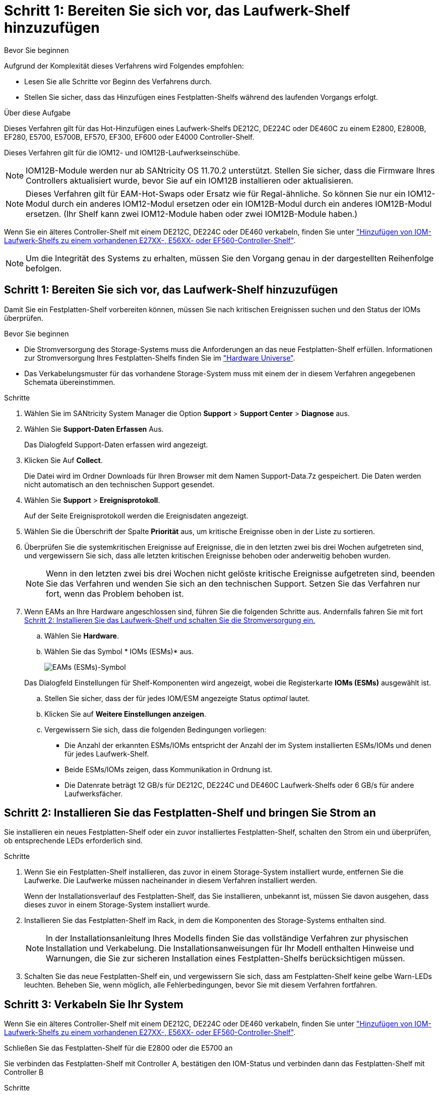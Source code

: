 = Schritt 1: Bereiten Sie sich vor, das Laufwerk-Shelf hinzuzufügen
:allow-uri-read: 


.Bevor Sie beginnen
Aufgrund der Komplexität dieses Verfahrens wird Folgendes empfohlen:

* Lesen Sie alle Schritte vor Beginn des Verfahrens durch.
* Stellen Sie sicher, dass das Hinzufügen eines Festplatten-Shelfs während des laufenden Vorgangs erfolgt.


.Über diese Aufgabe
Dieses Verfahren gilt für das Hot-Hinzufügen eines Laufwerk-Shelfs DE212C, DE224C oder DE460C zu einem E2800, E2800B, EF280, E5700, E5700B, EF570, EF300, EF600 oder E4000 Controller-Shelf.

Dieses Verfahren gilt für die IOM12- und IOM12B-Laufwerkseinschübe.


NOTE: IOM12B-Module werden nur ab SANtricity OS 11.70.2 unterstützt. Stellen Sie sicher, dass die Firmware Ihres Controllers aktualisiert wurde, bevor Sie auf ein IOM12B installieren oder aktualisieren.


NOTE: Dieses Verfahren gilt für EAM-Hot-Swaps oder Ersatz wie für Regal-ähnliche. So können Sie nur ein IOM12-Modul durch ein anderes IOM12-Modul ersetzen oder ein IOM12B-Modul durch ein anderes IOM12B-Modul ersetzen. (Ihr Shelf kann zwei IOM12-Module haben oder zwei IOM12B-Module haben.)

Wenn Sie ein älteres Controller-Shelf mit einem DE212C, DE224C oder DE460 verkabeln, finden Sie unter https://mysupport.netapp.com/ecm/ecm_download_file/ECMLP2859057["Hinzufügen von IOM-Laufwerk-Shelfs zu einem vorhandenen E27XX-, E56XX- oder EF560-Controller-Shelf"^].


NOTE: Um die Integrität des Systems zu erhalten, müssen Sie den Vorgang genau in der dargestellten Reihenfolge befolgen.



== Schritt 1: Bereiten Sie sich vor, das Laufwerk-Shelf hinzuzufügen

Damit Sie ein Festplatten-Shelf vorbereiten können, müssen Sie nach kritischen Ereignissen suchen und den Status der IOMs überprüfen.

.Bevor Sie beginnen
* Die Stromversorgung des Storage-Systems muss die Anforderungen an das neue Festplatten-Shelf erfüllen. Informationen zur Stromversorgung Ihres Festplatten-Shelfs finden Sie im https://hwu.netapp.com/Controller/Index?platformTypeId=2357027["Hardware Universe"^].
* Das Verkabelungsmuster für das vorhandene Storage-System muss mit einem der in diesem Verfahren angegebenen Schemata übereinstimmen.


.Schritte
. Wählen Sie im SANtricity System Manager die Option *Support* > *Support Center* > *Diagnose* aus.
. Wählen Sie *Support-Daten Erfassen* Aus.
+
Das Dialogfeld Support-Daten erfassen wird angezeigt.

. Klicken Sie Auf *Collect*.
+
Die Datei wird im Ordner Downloads für Ihren Browser mit dem Namen Support-Data.7z gespeichert. Die Daten werden nicht automatisch an den technischen Support gesendet.

. Wählen Sie *Support* > *Ereignisprotokoll*.
+
Auf der Seite Ereignisprotokoll werden die Ereignisdaten angezeigt.

. Wählen Sie die Überschrift der Spalte *Priorität* aus, um kritische Ereignisse oben in der Liste zu sortieren.
. Überprüfen Sie die systemkritischen Ereignisse auf Ereignisse, die in den letzten zwei bis drei Wochen aufgetreten sind, und vergewissern Sie sich, dass alle letzten kritischen Ereignisse behoben oder anderweitig behoben wurden.
+

NOTE: Wenn in den letzten zwei bis drei Wochen nicht gelöste kritische Ereignisse aufgetreten sind, beenden Sie das Verfahren und wenden Sie sich an den technischen Support. Setzen Sie das Verfahren nur fort, wenn das Problem behoben ist.

. Wenn EAMs an Ihre Hardware angeschlossen sind, führen Sie die folgenden Schritte aus. Andernfalls fahren Sie mit fort <<step2_install_drive_shelf,Schritt 2: Installieren Sie das Laufwerk-Shelf und schalten Sie die Stromversorgung ein.>>
+
.. Wählen Sie *Hardware*.
.. Wählen Sie das Symbol * IOMs (ESMs)* aus.
+
image::../media/sam1130_ss_hardware_iom_icon.gif[EAMs (ESMs)-Symbol]

+
Das Dialogfeld Einstellungen für Shelf-Komponenten wird angezeigt, wobei die Registerkarte *IOMs (ESMs)* ausgewählt ist.

.. Stellen Sie sicher, dass der für jedes IOM/ESM angezeigte Status _optimal_ lautet.
.. Klicken Sie auf *Weitere Einstellungen anzeigen*.
.. Vergewissern Sie sich, dass die folgenden Bedingungen vorliegen:
+
*** Die Anzahl der erkannten ESMs/IOMs entspricht der Anzahl der im System installierten ESMs/IOMs und denen für jedes Laufwerk-Shelf.
*** Beide ESMs/IOMs zeigen, dass Kommunikation in Ordnung ist.
*** Die Datenrate beträgt 12 GB/s für DE212C, DE224C und DE460C Laufwerk-Shelfs oder 6 GB/s für andere Laufwerksfächer.








== Schritt 2: Installieren Sie das Festplatten-Shelf und bringen Sie Strom an

Sie installieren ein neues Festplatten-Shelf oder ein zuvor installiertes Festplatten-Shelf, schalten den Strom ein und überprüfen, ob entsprechende LEDs erforderlich sind.

.Schritte
. Wenn Sie ein Festplatten-Shelf installieren, das zuvor in einem Storage-System installiert wurde, entfernen Sie die Laufwerke. Die Laufwerke müssen nacheinander in diesem Verfahren installiert werden.
+
Wenn der Installationsverlauf des Festplatten-Shelf, das Sie installieren, unbekannt ist, müssen Sie davon ausgehen, dass dieses zuvor in einem Storage-System installiert wurde.

. Installieren Sie das Festplatten-Shelf im Rack, in dem die Komponenten des Storage-Systems enthalten sind.
+

NOTE: In der Installationsanleitung Ihres Modells finden Sie das vollständige Verfahren zur physischen Installation und Verkabelung. Die Installationsanweisungen für Ihr Modell enthalten Hinweise und Warnungen, die Sie zur sicheren Installation eines Festplatten-Shelfs berücksichtigen müssen.

. Schalten Sie das neue Festplatten-Shelf ein, und vergewissern Sie sich, dass am Festplatten-Shelf keine gelbe Warn-LEDs leuchten. Beheben Sie, wenn möglich, alle Fehlerbedingungen, bevor Sie mit diesem Verfahren fortfahren.




== Schritt 3: Verkabeln Sie Ihr System

Wenn Sie ein älteres Controller-Shelf mit einem DE212C, DE224C oder DE460 verkabeln, finden Sie unter https://mysupport.netapp.com/ecm/ecm_download_file/ECMLP2859057["Hinzufügen von IOM-Laufwerk-Shelfs zu einem vorhandenen E27XX-, E56XX- oder EF560-Controller-Shelf"^].

[role="tabbed-block"]
====
.Schließen Sie das Festplatten-Shelf für die E2800 oder die E5700 an
--
Sie verbinden das Festplatten-Shelf mit Controller A, bestätigen den IOM-Status und verbinden dann das Festplatten-Shelf mit Controller B

.Schritte
. Verbinden Sie das Festplatten-Shelf mit Controller A.
+
Die folgende Abbildung zeigt eine Beispielverbindung zwischen einem zusätzlichen Festplatten-Shelf und Controller A Informationen zum Auffinden der Ports auf Ihrem Modell finden Sie im https://hwu.netapp.com/Controller/Index?platformTypeId=2357027["Hardware Universe"^].

+
image::../media/hot_e5700_0.png[Laufwerk-Shelf mit dem Controller verbinden]

+
image::../media/hot_e5700_1.png[Laufwerk-Shelf mit dem Controller verbinden]

. Klicken Sie im SANtricity System Manager auf *Hardware*.
+

NOTE: An diesem Punkt in der Prozedur verfügen Sie nur über einen aktiven Pfad zum Controller-Shelf.

. Blättern Sie nach unten, um alle Laufwerk-Shelfs im neuen Storage-System zu sehen. Wenn das neue Festplatten-Shelf nicht angezeigt wird, lösen Sie das Verbindungsproblem.
. Wählen Sie das Symbol *ESMs/IOMs* für das neue Festplatten-Shelf aus.
+
image::../media/sam1130_ss_hardware_iom_icon.gif[Symbol für ESMs/EAMs]

+
Das Dialogfeld *Shelf-Komponenteneinstellungen* wird angezeigt.

. Wählen Sie im Dialogfeld *Shelf-Komponenteneinstellungen* die Registerkarte *ESMs/IOMs* aus.
. Wählen Sie * Weitere Optionen anzeigen* aus, und überprüfen Sie Folgendes:
+
** IOM/ESM A wird aufgelistet.
** Die aktuelle Datenrate beträgt 12 Gbit/s für ein SAS-3 Festplatten-Shelf.
** Kartenkommunikation ist in Ordnung.


. Trennen Sie alle Erweiterungskabel von Controller B.
. Verbinden Sie das Festplatten-Shelf mit Controller B.
+
Die folgende Abbildung zeigt eine Beispielverbindung zwischen einem zusätzlichen Laufwerk-Shelf und Controller B Informationen zum Auffinden der Ports auf Ihrem Modell finden Sie im https://hwu.netapp.com/Controller/Index?platformTypeId=2357027["Hardware Universe"^].

+
image::../media/hot_e5700_2.png[Beispiel für eine Verbindung mit einem Festplatten-Shelf]

. Wenn er nicht bereits ausgewählt ist, wählen Sie im Dialogfeld *Shelf-Komponenteneinstellungen* die Registerkarte *ESMs/IOMs* aus, und wählen Sie dann *Weitere Optionen anzeigen*. Stellen Sie sicher, dass die Kartenkommunikation *JA* lautet.
+

NOTE: Der Status „optimal“ zeigt an, dass der Verlust eines Redundanzfehlers im Zusammenhang mit dem neuen Festplatten-Shelf behoben wurde und das Storage-System stabilisiert ist.



--
.Schließen Sie das Festplatten-Shelf für EF300 oder EF600 an
--
Sie verbinden das Festplatten-Shelf mit Controller A, bestätigen den IOM-Status und verbinden dann das Festplatten-Shelf mit Controller B

.Bevor Sie beginnen
* Sie haben Ihre Firmware auf die neueste Version aktualisiert. Befolgen Sie zum Aktualisieren der Firmware die Anweisungen im link:../upgrade-santricity/index.html["Aktualisieren des SANtricity Betriebssystems"].


.Schritte
. Trennen Sie beide A-seitlichen Controller-Kabel von den IOM12-Ports eins und zwei vom vorherigen letzten Shelf im Stack, und verbinden Sie sie dann mit den neuen IOM12-Shelf-Ports eins und zwei.
+
image::../media/de224c_sides.png[Trennen Sie die Kabel von Controller A und verbinden Sie sie mit dem neuen Shelf]

. Die Kabel an Die A-seitigen IOM12-Anschlüsse drei und vier vom neuen Shelf an die bisherigen IOM12-Anschlüsse 1 und 2 anschließen.
+
Die folgende Abbildung zeigt eine Beispielverbindung für Eine Seite zwischen einem zusätzlichen Festplatten-Shelf und dem vorherigen letzten Shelf. Informationen zum Auffinden der Ports auf Ihrem Modell finden Sie im https://hwu.netapp.com/Controller/Index?platformTypeId=2357027["Hardware Universe"^].

+
image::../media/hot_ef_0.png[Beispiel für die Verkabelung von Festplatten-Shelfs]

+
image::../media/hot_ef_1.png[Beispiel für die Verkabelung von Festplatten-Shelfs]

. Klicken Sie im SANtricity System Manager auf *Hardware*.
+

NOTE: An diesem Punkt in der Prozedur verfügen Sie nur über einen aktiven Pfad zum Controller-Shelf.

. Blättern Sie nach unten, um alle Laufwerk-Shelfs im neuen Storage-System zu sehen. Wenn das neue Festplatten-Shelf nicht angezeigt wird, lösen Sie das Verbindungsproblem.
. Wählen Sie das Symbol *ESMs/IOMs* für das neue Festplatten-Shelf aus.
+
image::../media/sam1130_ss_hardware_iom_icon.gif[Symbol für ESMs/EAMs]

+
Das Dialogfeld *Shelf-Komponenteneinstellungen* wird angezeigt.

. Wählen Sie im Dialogfeld *Shelf-Komponenteneinstellungen* die Registerkarte *ESMs/IOMs* aus.
. Wählen Sie * Weitere Optionen anzeigen* aus, und überprüfen Sie Folgendes:
+
** IOM/ESM A wird aufgelistet.
** Die aktuelle Datenrate beträgt 12 Gbit/s für ein SAS-3 Festplatten-Shelf.
** Kartenkommunikation ist in Ordnung.


. Trennen Sie die B-seitlichen Controller-Kabel von den IOM12-Ports eins und zwei vom vorherigen letzten Shelf im Stack, und verbinden Sie sie dann mit den neuen IOM12-Anschlüssen eins und zwei.
. Die Kabel an die B-seitigen IOM12-Anschlüsse drei und vier vom neuen Shelf an die letzten IOM12-Anschlüsse 1 und 2 anschließen.
+
Die folgende Abbildung zeigt eine Beispielverbindung für die B-Seite zwischen einem zusätzlichen Festplatten-Shelf und dem vorherigen letzten Shelf. Informationen zum Auffinden der Ports auf Ihrem Modell finden Sie im https://hwu.netapp.com/Controller/Index?platformTypeId=2357027["Hardware Universe"^].

+
image::../media/hot_ef_2.png[Beispiel für die Verkabelung von Festplatten-Shelfs]

. Wenn er nicht bereits ausgewählt ist, wählen Sie im Dialogfeld *Shelf-Komponenteneinstellungen* die Registerkarte *ESMs/IOMs* aus, und wählen Sie dann *Weitere Optionen anzeigen*. Stellen Sie sicher, dass die Kartenkommunikation *JA* lautet.
+

NOTE: Der Status „optimal“ zeigt an, dass der Verlust eines Redundanzfehlers im Zusammenhang mit dem neuen Festplatten-Shelf behoben wurde und das Storage-System stabilisiert ist.



--
.Schließen Sie das Festplatten-Shelf für E4000 an
--
Sie verbinden das Festplatten-Shelf mit Controller A, bestätigen den IOM-Status und verbinden dann das Festplatten-Shelf mit Controller B

.Schritte
. Verbinden Sie das Festplatten-Shelf mit Controller A.
+
image::../media/hot_e4000_cabling_1.png[Festplatten-Shelf-Verkabelung]

. Klicken Sie im SANtricity System Manager auf *Hardware*.
+

NOTE: An diesem Punkt in der Prozedur verfügen Sie nur über einen aktiven Pfad zum Controller-Shelf.

. Blättern Sie nach unten, um alle Laufwerk-Shelfs im neuen Storage-System zu sehen. Wenn das neue Festplatten-Shelf nicht angezeigt wird, lösen Sie das Verbindungsproblem.
. Wählen Sie das Symbol *ESMs/IOMs* für das neue Festplatten-Shelf aus.
+
image::../media/sam1130_ss_hardware_iom_icon.gif[EAM-Hardwaresymbol]

+
Das Dialogfeld *Shelf-Komponenteneinstellungen* wird angezeigt.

. Wählen Sie im Dialogfeld *Shelf-Komponenteneinstellungen* die Registerkarte *ESMs/IOMs* aus.
. Wählen Sie * Weitere Optionen anzeigen* aus, und überprüfen Sie Folgendes:
+
** IOM/ESM A wird aufgelistet.
** Die aktuelle Datenrate beträgt 12 Gbit/s für ein SAS-3 Festplatten-Shelf.
** Kartenkommunikation ist in Ordnung.


. Trennen Sie alle Erweiterungskabel von Controller B.
. Verbinden Sie das Festplatten-Shelf mit Controller B.
+
image::../media/hot_e4000_cabling_2.png[Festplatten-Shelf-Verkabelung]

. Wenn er nicht bereits ausgewählt ist, wählen Sie im Dialogfeld *Shelf-Komponenteneinstellungen* die Registerkarte *ESMs/IOMs* aus, und wählen Sie dann *Weitere Optionen anzeigen*. Stellen Sie sicher, dass die Kartenkommunikation *JA* lautet.
+

NOTE: Der Status „optimal“ zeigt an, dass der Verlust eines Redundanzfehlers im Zusammenhang mit dem neuen Festplatten-Shelf behoben wurde und das Storage-System stabilisiert ist.



--
====


== Schritt 4: Schließen Sie Hot Add ab

Sie schließen das Hot Add-Laufwerk aus, indem Sie auf Fehler überprüfen und bestätigen, dass das neu hinzugefügte Festplatten-Shelf die neueste Firmware verwendet.

.Schritte
. Klicken Sie im SANtricity System Manager auf *Home*.
. Wenn der Link *Recover from Problems* in der Mitte oben auf der Seite angezeigt wird, klicken Sie auf den Link und beheben Sie alle im Recovery Guru angezeigten Probleme.
. Klicken Sie im SANtricity System Manager auf *Hardware* und scrollen Sie nach unten, um das neu hinzugefügte Festplatten-Shelf anzuzeigen.
. Fügen Sie bei Laufwerken, die zuvor in einem anderen Storage-System installiert waren, dem neu installierten Festplatten-Shelf ein Laufwerk hinzu. Warten Sie, bis jedes Laufwerk erkannt wird, bevor Sie das nächste Laufwerk einsetzen.
+
Wenn ein Laufwerk vom Speichersystem erkannt wird, wird die Darstellung des Laufwerkssteckplatzes auf der Seite *Hardware* als blaues Rechteck angezeigt.

. Wählen Sie die Registerkarte *Support* > *Support Center* > *Support-Ressourcen* aus.
. Klicken Sie auf den Link *Software and Firmware Inventory* und überprüfen Sie, welche Versionen der IOM/ESM-Firmware und der Laufwerk-Firmware auf dem neuen Festplatten-Shelf installiert sind.
+

NOTE: Eventuell müssen Sie auf der Seite nach unten blättern, um den Link zu finden.

. Aktualisieren Sie gegebenenfalls die Laufwerk-Firmware.
+
Die IOM/ESM-Firmware aktualisiert automatisch die neueste Version, es sei denn, Sie haben die Upgrade-Funktion deaktiviert.



Das Hot Add-Verfahren ist abgeschlossen. Sie können den normalen Betrieb fortsetzen.
